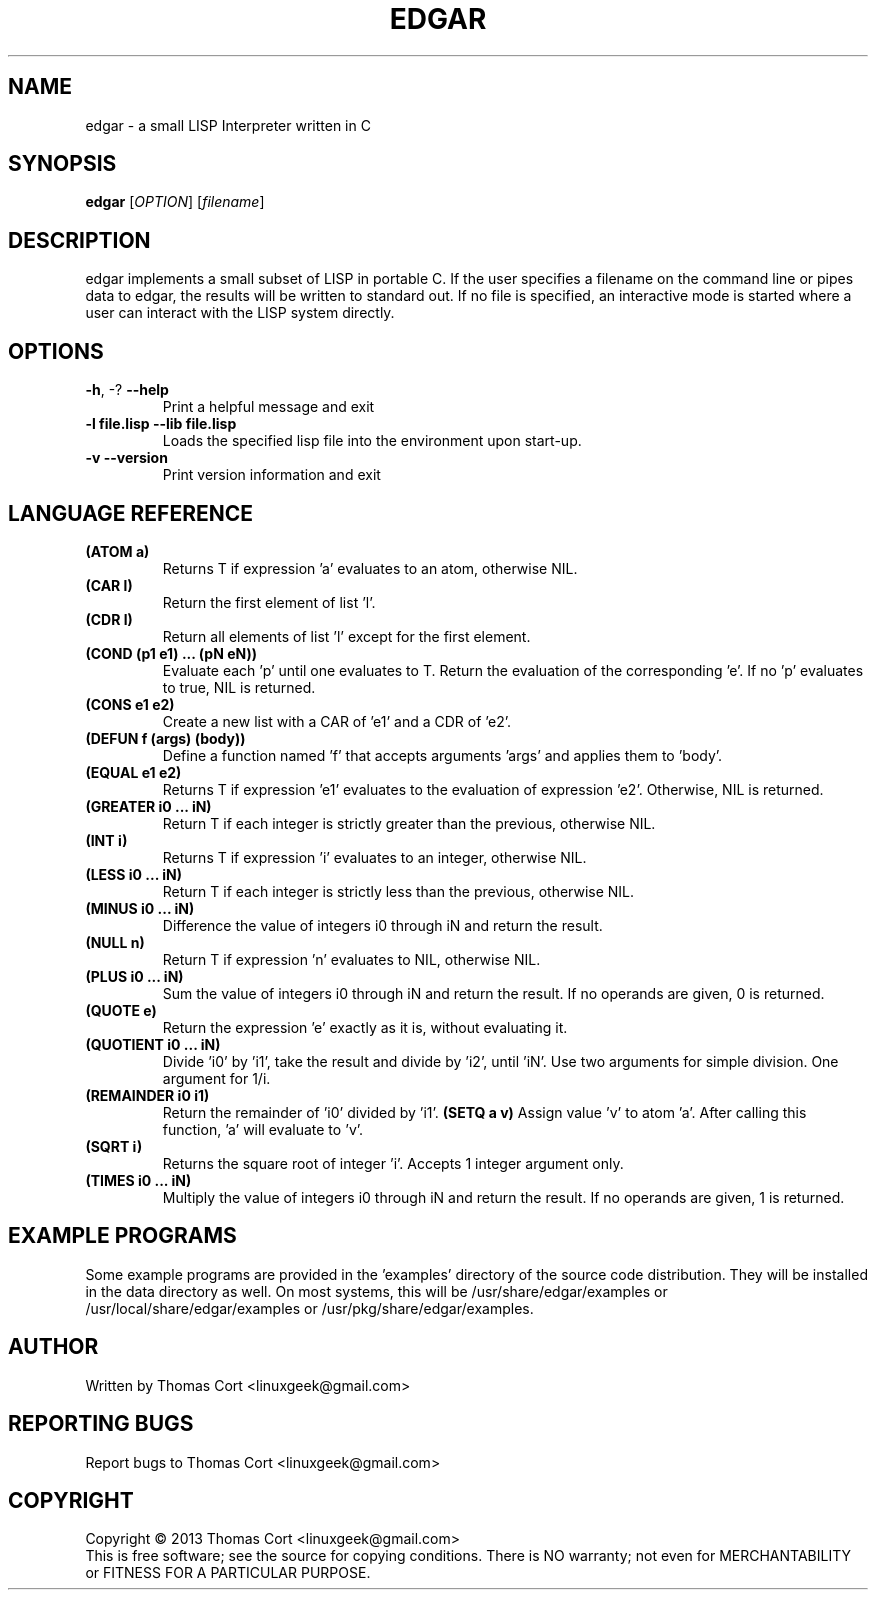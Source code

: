 .\" edgar - a small LISP Interpreter written in C
.\" Copyright (c) 2013 Thomas Cort <linuxgeek@gmail.com>
.\"
.\" This program is free software: you can redistribute it and/or modify
.\" it under the terms of the GNU General Public License as published by
.\" the Free Software Foundation, either version 3 of the License, or
.\" (at your option) any later version.
.\"
.\" This program is distributed in the hope that it will be useful,
.\" but WITHOUT ANY WARRANTY; without even the implied warranty of
.\" MERCHANTABILITY or FITNESS FOR A PARTICULAR PURPOSE.  See the
.\" GNU General Public License for more details.
.\"
.\" You should have received a copy of the GNU General Public License
.\" along with this program.  If not, see <http://www.gnu.org/licenses/>.
.TH EDGAR "1" "July 2013" "edgar 1.0" "User Commands"
.SH NAME
edgar \- a small LISP Interpreter written in C
.SH SYNOPSIS
.B edgar
[\fIOPTION\fR] [\fIfilename\fR]
.SH DESCRIPTION
edgar implements a small subset of LISP in portable C. If the user specifies
a filename on the command line or pipes data to edgar, the results will be
written to standard out. If no file is specified, an interactive mode is
started where a user can interact with the LISP system directly.
.SH OPTIONS
.TP
\fB\-h\fR, \-?            \fB\-\-help\fR
Print a helpful message and exit
.TP
\fB-l file.lisp\fR        \fB\-\-lib file.lisp\fR
Loads the specified lisp file into the environment upon start-up.
.TP
\fB\-v\fR                 \fB\-\-version\fR
Print version information and exit
.SH LANGUAGE REFERENCE
.TP
\fB(ATOM a)\fR
Returns T if expression 'a' evaluates to an atom, otherwise NIL.
.TP
\fB(CAR l)\fR
Return the first element of list 'l'.
.TP
\fB(CDR l)\fR
Return all elements of list 'l' except for the first element.
.TP
\fB(COND (p1 e1) ... (pN eN))\fR
Evaluate each 'p' until one evaluates to T. Return the evaluation of
the corresponding 'e'. If no 'p' evaluates to true, NIL is returned.
.TP
\fB(CONS e1 e2)\fR
Create a new list with a CAR of 'e1' and a CDR of 'e2'.
.TP
\fB(DEFUN f (args) (body))\fB
Define a function named 'f' that accepts arguments 'args' and applies them 
to 'body'.
.TP
\fB(EQUAL e1 e2)\fR
Returns T if expression 'e1' evaluates to the evaluation of 
expression 'e2'. Otherwise, NIL is returned.
.TP
\fB(GREATER i0 ... iN)\fR
Return T if each integer is strictly greater than the previous, otherwise NIL.
.TP
\fB(INT i)\fR
Returns T if expression 'i' evaluates to an integer, otherwise NIL.
.TP
\fB(LESS i0 ... iN)\fR
Return T if each integer is strictly less than the previous, otherwise NIL.
.TP
\fB(MINUS i0 ... iN)\fR
Difference the value of integers i0 through iN and return the result.
.TP
\fB(NULL n)\fR
Return T if expression 'n' evaluates to NIL, otherwise NIL.
.TP
\fB(PLUS i0 ... iN)\fR
Sum the value of integers i0 through iN and return the result. If no
operands are given, 0 is returned.
.TP
\fB(QUOTE e)\fR
Return the expression 'e' exactly as it is, without evaluating it.
.TP
\fB(QUOTIENT i0 ... iN)\fR
Divide 'i0' by 'i1', take the result and divide by 'i2', until 'iN'. Use two
arguments for simple division. One argument for 1/i.
.TP
\fB(REMAINDER i0 i1)\fR
Return the remainder of 'i0' divided by 'i1'.
.TO
\fB(SETQ a v)\fR
Assign value 'v' to atom 'a'. After calling this function, 'a' will evaluate
to 'v'.
.TP
\fB(SQRT i)\fR
Returns the square root of integer 'i'. Accepts 1 integer argument only.
.TP
\fB(TIMES i0 ... iN)\fR
Multiply the value of integers i0 through iN and return the result. If
no operands are given, 1 is returned.
.SH EXAMPLE PROGRAMS
Some example programs are provided in the 'examples' directory of the
source code distribution. They will be installed in the data directory
as well. On most systems, this will be /usr/share/edgar/examples or
/usr/local/share/edgar/examples or /usr/pkg/share/edgar/examples.
.SH AUTHOR
Written by Thomas Cort <linuxgeek@gmail.com>
.SH "REPORTING BUGS"
Report bugs to Thomas Cort <linuxgeek@gmail.com>
.SH COPYRIGHT
Copyright \(co 2013  Thomas Cort <linuxgeek@gmail.com>
.br
This is free software; see the source for copying conditions.  There is NO
warranty; not even for MERCHANTABILITY or FITNESS FOR A PARTICULAR PURPOSE.
